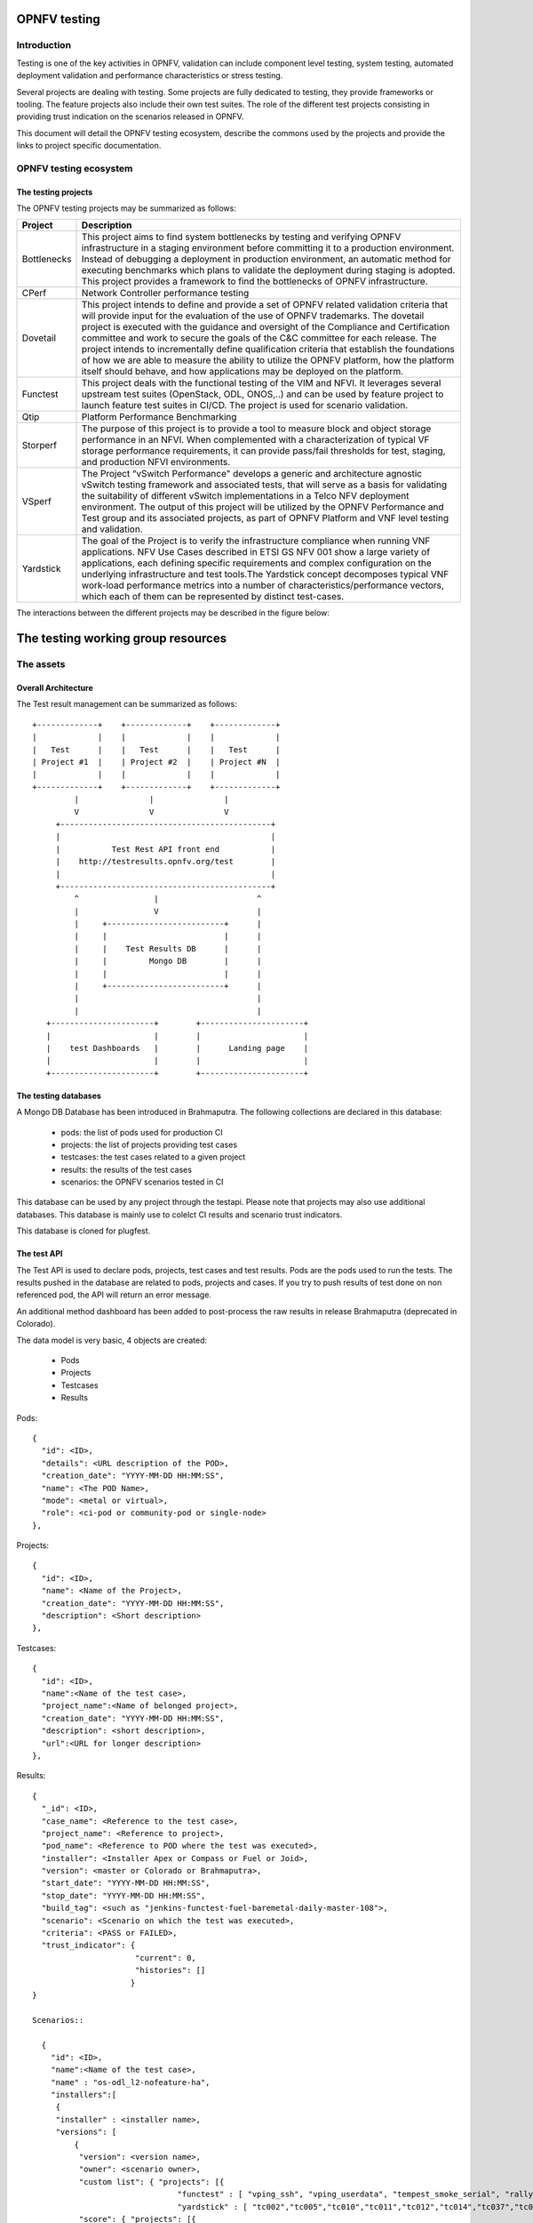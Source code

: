 .. This work is licensed under a Creative Commons Attribution 4.0 International License.
.. http://creativecommons.org/licenses/by/4.0
.. (c) Christopher Price (Ericsson AB)

=============
OPNFV testing
=============

Introduction
============

Testing is one of the key activities in OPNFV, validation can include component level testing,
system testing, automated deployment validation and performance characteristics
or stress testing.

Several projects are dealing with testing.
Some projects are fully dedicated to testing, they provide frameworks or tooling.
The feature projects also include their own test suites.
The role of the different test projects consisting in providing trust indication
on the scenarios released in OPNFV.

This document will detail the OPNFV testing ecosystem, describe the commons used
by the projects and provide the links to project specific documentation.


OPNFV testing ecosystem
=======================

The testing projects
--------------------

The OPNFV testing projects may be summarized as follows:

+----------------+---------------------------------------------------------+
|  Project       |   Description                                           |
+================+=========================================================+
|  Bottlenecks   | This project aims to find system bottlenecks by testing |
|                | and verifying OPNFV infrastructure in a staging         |
|                | environment before committing it to a production        |
|                | environment. Instead of debugging a deployment in       |
|                | production environment, an automatic method for         |
|                | executing benchmarks which plans to validate the        |
|                | deployment during staging is adopted. This project      |
|                | provides a framework to find the bottlenecks of OPNFV   |
|                | infrastructure.                                         |
+----------------+---------------------------------------------------------+
| CPerf          | Network Controller performance testing                  |
+----------------+---------------------------------------------------------+
| Dovetail       | This project intends to define and provide a set of     |
|                | OPNFV related validation criteria that will provide     |
|                | input for the evaluation of the use of OPNFV trademarks.|
|                | The dovetail project is executed with the guidance and  |
|                | oversight of the Compliance and Certification committee |
|                | and work to secure the goals of the C&C committee for   |
|                | each release. The project intends to incrementally      |
|                | define qualification criteria that establish the        |
|                | foundations of how we are able to measure the ability to|
|                | utilize the OPNFV platform, how the platform itself     |
|                | should behave, and how applications may be deployed on  |
|                | the platform.                                           |
+----------------+---------------------------------------------------------+
| Functest       | This project deals with the functional testing of the   |
|                | VIM and NFVI. It leverages several upstream test suites |
|                | (OpenStack, ODL, ONOS,..) and can be used by feature    |
|                | project to launch feature test suites in CI/CD.         |
|                | The project is used for scenario validation.            |
+----------------+---------------------------------------------------------+
| Qtip           | Platform Performance Benchmarking                       |
+----------------+---------------------------------------------------------+
| Storperf       | The purpose of this project is to provide a tool to     |
|                | measure block and object storage performance in an NFVI.|
|                | When complemented with a characterization of typical VF |
|                | storage performance requirements, it can provide        |
|                | pass/fail thresholds for test, staging, and production  |
|                | NFVI environments.                                      |
+----------------+---------------------------------------------------------+
| VSperf         | The Project “vSwitch Performance" develops a generic and|
|                | architecture agnostic vSwitch testing framework and     |
|                | associated tests, that will serve as a basis for        |
|                | validating the suitability of different vSwitch         |
|                | implementations in a Telco NFV deployment environment.  |
|                | The output of this project will be utilized by the OPNFV|
|                | Performance and Test group and its associated projects, |
|                | as part of OPNFV Platform and VNF level testing and     |
|                | validation.                                             |
+----------------+---------------------------------------------------------+
| Yardstick      | The goal of the Project is to verify the infrastructure |
|                | compliance when running VNF applications. NFV Use Cases |
|                | described in ETSI GS NFV 001 show a large variety of    |
|                | applications, each defining specific requirements and   |
|                | complex configuration on the underlying infrastructure  |
|                | and test tools.The Yardstick concept decomposes typical |
|                | VNF work-load performance metrics into a number of      |
|                | characteristics/performance vectors, which each of them |
|                | can be represented by distinct test-cases.              |
+----------------+---------------------------------------------------------+

The interactions between the different projects may be described in the figure
below:

.. figure:: https://wiki.opnfv.org/download/attachments/8688867/EcoSystem%20Copy.png?version=23&modificationDate=1484252041000&api=v2
   :align: center
   :alt: Overview of OPNFV Testing projects


===================================
The testing working group resources
===================================

The assets
==========

Overall Architecture
--------------------
The Test result management can be summarized as follows::

  +-------------+    +-------------+    +-------------+
  |             |    |             |    |             |
  |   Test      |    |   Test      |    |   Test      |
  | Project #1  |    | Project #2  |    | Project #N  |
  |             |    |             |    |             |
  +-------------+    +-------------+    +-------------+
           |               |               |
           V               V               V
       +---------------------------------------------+
       |                                             |
       |           Test Rest API front end           |
       |    http://testresults.opnfv.org/test        |
       |                                             |
       +---------------------------------------------+
           ^                |                     ^
           |                V                     |
           |     +-------------------------+      |
           |     |                         |      |
           |     |    Test Results DB      |      |
           |     |         Mongo DB        |      |
           |     |                         |      |
           |     +-------------------------+      |
           |                                      |
           |                                      |
     +----------------------+        +----------------------+
     |                      |        |                      |
     |    test Dashboards   |        |      Landing page    |
     |                      |        |                      |
     +----------------------+        +----------------------+


The testing databases
---------------------
A Mongo DB Database has been introduced in Brahmaputra.
The following collections are declared in this database:
 * pods: the list of pods used for production CI
 * projects: the list of projects providing test cases
 * testcases: the test cases related to a given project
 * results: the results of the test cases
 * scenarios: the OPNFV scenarios tested in CI

This database can be used by any project through the testapi.
Please note that projects may also use additional databases. This database is
mainly use to colelct CI results and scenario trust indicators.

This database is cloned for plugfest.


The test API
------------
The Test API is used to declare pods, projects, test cases and test
results. Pods are the pods used to run the tests.
The results pushed in the database are related to pods, projects and
cases. If you try to push results of test done on non referenced pod,
the API will return an error message.

An additional method dashboard has been added to post-process
the raw results in release Brahmaputra (deprecated in Colorado).

The data model is very basic, 4 objects are created:

  * Pods
  * Projects
  * Testcases
  * Results

Pods::

  {
    "id": <ID>,
    "details": <URL description of the POD>,
    "creation_date": "YYYY-MM-DD HH:MM:SS",
    "name": <The POD Name>,
    "mode": <metal or virtual>,
    "role": <ci-pod or community-pod or single-node>
  },

Projects::

  {
    "id": <ID>,
    "name": <Name of the Project>,
    "creation_date": "YYYY-MM-DD HH:MM:SS",
    "description": <Short description>
  },

Testcases::

  {
    "id": <ID>,
    "name":<Name of the test case>,
    "project_name":<Name of belonged project>,
    "creation_date": "YYYY-MM-DD HH:MM:SS",
    "description": <short description>,
    "url":<URL for longer description>
  },

Results::

  {
    "_id": <ID>,
    "case_name": <Reference to the test case>,
    "project_name": <Reference to project>,
    "pod_name": <Reference to POD where the test was executed>,
    "installer": <Installer Apex or Compass or Fuel or Joid>,
    "version": <master or Colorado or Brahmaputra>,
    "start_date": "YYYY-MM-DD HH:MM:SS",
    "stop_date": "YYYY-MM-DD HH:MM:SS",
    "build_tag": <such as "jenkins-functest-fuel-baremetal-daily-master-108">,
    "scenario": <Scenario on which the test was executed>,
    "criteria": <PASS or FAILED>,
    "trust_indicator": {
                        "current": 0,
                        "histories": []
                       }
  }

  Scenarios::

    {
      "id": <ID>,
      "name":<Name of the test case>,
      "name" : "os-odl_l2-nofeature-ha",
      "installers":[
       {
       "installer" : <installer name>,
       "versions": [
           {
            "version": <version name>,
            "owner": <scenario owner>,
            "custom list": { "projects": [{
                                 "functest" : [ "vping_ssh", "vping_userdata", "tempest_smoke_serial", "rally_sanity", "odl", "doctor"],
                                 "yardstick" : [ "tc002","tc005","tc010","tc011","tc012","tc014","tc037","tc055","tc063","tc069","tc070","tc071","tc072","tc075"]}]},
            "score": { "projects": [{
                                  "functest" : [{"date": YYY-MM-DD HH:MM, "score":<score>}, {"date": YYY-MM-DD HH:MM, "score":<score>}, ...],
                                  "yardstick" : [{"date": YYY-MM-DD HH:MM, "score":<score>}, {"date": YYY-MM-DD HH:MM, "score":<score>}, ...]}]},
            "trust_indicator": { "projects": [{
            "functest" : [{"date": YYY-MM-DD HH:MM,"status":<status>}, {"date": YYY-MM-DD HH:MM,"status":<status>},...],
            "yardstick" : [{"date": YYY-MM-DD HH:MM,"status":<status>}, {"date": YYY-MM-DD HH:MM,"status":<status>},...]}]}},
          { ....
    },

For detailed information, please go to

 http://testresults.opnfv.org/test/swagger/spec.html

 Authentication: opnfv/api@opnfv

Please notes that POST/DELETE/PUT operations for test or study purpose via
swagger website is not allowed, because it will change the real data in
the database.


The reporting
-------------
Until Colorado, each testing project was reporting a status on a dedicated page.
It was decided to unify the reporting by creating a landing page that should give
the scenario status in one glance (it was previously consolidated manually
on a wiki page). The landing page will be display per scenario:
 * the status of the deployment
 * the score of the test projectS
 * a trust indicator

Additional filters (version, installer, test collection time window,... )

This landing page has been dockerized. The back end relies on the testing DB.

 TODO: add picture

The test case catalog
----------------------
Until Colorado, each testing project was managing the list of its test cases. It
was very hard to have a global view of the available test cases among the
different test projects. A common view was possible through the API but it was
not very user friendly.
It was decided to build a web site providing a consistent view of the test cases
per project and allow any scenario owner to build his/her custom list of tests.
The test catalog can be described as below::

 TODO: add picture

Other resources
===============

wiki: https://wiki.opnfv.org/testing

mailing list: test-wg@lists.opnfv.org

weekly meeting (https://wiki.opnfv.org/display/meetings/TestPerf):
 * Usual time: Every Thursday 15:00-16:00 UTC / 7:00-8:00 PST
 * APAC time: 2nd Wednesday of the month 8:00-9:00 UTC
